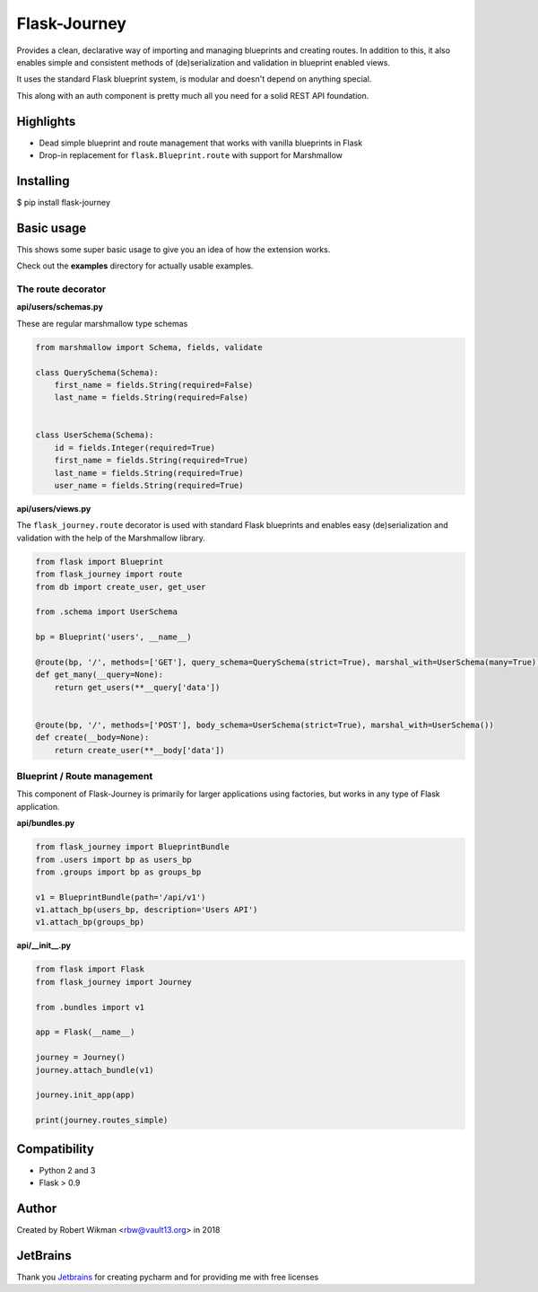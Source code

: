 Flask-Journey
=============


Provides a clean, declarative way of importing and managing blueprints and creating routes.
In addition to this, it also enables simple and consistent methods of (de)serialization and validation in blueprint enabled views.

It uses the standard Flask blueprint system, is modular and doesn't depend on anything special.


This along with an auth component is pretty much all you need for a solid REST API foundation. 


Highlights
----------

- Dead simple blueprint and route management that works with vanilla blueprints in Flask
- Drop-in replacement for ``flask.Blueprint.route`` with support for Marshmallow


Installing
----------

$ pip install flask-journey


Basic usage
-----------

This shows some super basic usage to give you an idea of how the extension works.

Check out the **examples** directory for actually usable examples.


The route decorator
^^^^^^^^^^^^^^^^^^^

**api/users/schemas.py**

These are regular marshmallow type schemas

.. code-block:: python

  from marshmallow import Schema, fields, validate

  class QuerySchema(Schema):
      first_name = fields.String(required=False)
      last_name = fields.String(required=False)


  class UserSchema(Schema):
      id = fields.Integer(required=True)
      first_name = fields.String(required=True)
      last_name = fields.String(required=True)
      user_name = fields.String(required=True)

**api/users/views.py**

The ``flask_journey.route`` decorator is used with standard Flask blueprints and enables easy (de)serialization and validation with the help of the Marshmallow library.

.. code-block:: python

  from flask import Blueprint
  from flask_journey import route
  from db import create_user, get_user
  
  from .schema import UserSchema
  
  bp = Blueprint('users', __name__)

  @route(bp, '/', methods=['GET'], query_schema=QuerySchema(strict=True), marshal_with=UserSchema(many=True))
  def get_many(__query=None):
      return get_users(**__query['data'])


  @route(bp, '/', methods=['POST'], body_schema=UserSchema(strict=True), marshal_with=UserSchema())
  def create(__body=None):
      return create_user(**__body['data'])



Blueprint / Route management
^^^^^^^^^^^^^^^^^^^^^^^^^^^^

This component of Flask-Journey is primarily for larger applications using factories, but works in any type of Flask application.


**api/bundles.py**

.. code-block:: python

  from flask_journey import BlueprintBundle
  from .users import bp as users_bp
  from .groups import bp as groups_bp

  v1 = BlueprintBundle(path='/api/v1')
  v1.attach_bp(users_bp, description='Users API')
  v1.attach_bp(groups_bp)


**api/__init__.py**

.. code-block:: python

  from flask import Flask
  from flask_journey import Journey

  from .bundles import v1

  app = Flask(__name__)

  journey = Journey()
  journey.attach_bundle(v1)

  journey.init_app(app)
  
  print(journey.routes_simple)



Compatibility
-------------
- Python 2 and 3
- Flask > 0.9

Author
------
Created by Robert Wikman <rbw@vault13.org> in 2018

JetBrains
---------
Thank you `Jetbrains <http://www.jetbrains.com>`_ for creating pycharm and for providing me with free licenses

